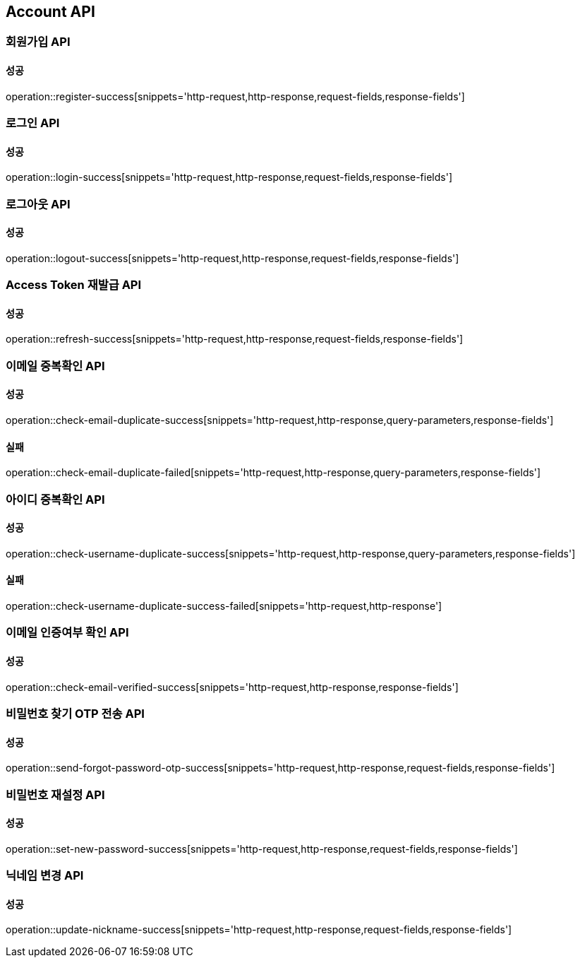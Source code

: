 [[Account-API]]
== Account API

=== 회원가입 API

==== 성공

operation::register-success[snippets='http-request,http-response,request-fields,response-fields']

=== 로그인 API

==== 성공

operation::login-success[snippets='http-request,http-response,request-fields,response-fields']

=== 로그아웃 API

==== 성공

operation::logout-success[snippets='http-request,http-response,request-fields,response-fields']

=== Access Token 재발급 API

==== 성공

operation::refresh-success[snippets='http-request,http-response,request-fields,response-fields']

=== 이메일 중복확인 API

==== 성공

operation::check-email-duplicate-success[snippets='http-request,http-response,query-parameters,response-fields']

==== 실패

operation::check-email-duplicate-failed[snippets='http-request,http-response,query-parameters,response-fields']

=== 아이디 중복확인 API

==== 성공

operation::check-username-duplicate-success[snippets='http-request,http-response,query-parameters,response-fields']

==== 실패

operation::check-username-duplicate-success-failed[snippets='http-request,http-response']

=== 이메일 인증여부 확인 API

==== 성공

operation::check-email-verified-success[snippets='http-request,http-response,response-fields']

=== 비밀번호 찾기 OTP 전송 API

==== 성공

operation::send-forgot-password-otp-success[snippets='http-request,http-response,request-fields,response-fields']

=== 비밀번호 재설정 API

==== 성공

operation::set-new-password-success[snippets='http-request,http-response,request-fields,response-fields']

=== 닉네임 변경 API

==== 성공

operation::update-nickname-success[snippets='http-request,http-response,request-fields,response-fields']
